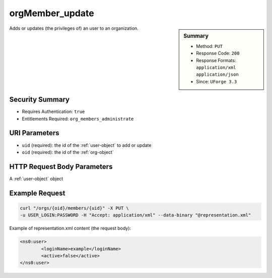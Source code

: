 .. Copyright 2016 FUJITSU LIMITED

.. _orgMember-update:

orgMember_update
----------------

.. function:: PUT /orgs/{oid}/members/{uid}

.. sidebar:: Summary

	* Method: ``PUT``
	* Response Code: ``200``
	* Response Formats: ``application/xml`` ``application/json``
	* Since: ``UForge 3.3``

Adds or updates (the privileges of) an user to an organization.

Security Summary
~~~~~~~~~~~~~~~~

* Requires Authentication: ``true``
* Entitlements Required: ``org_members_administrate``

URI Parameters
~~~~~~~~~~~~~~

* ``uid`` (required): the id of the :ref:`user-object` to add or update
* ``oid`` (required): the id of the :ref:`org-object`

HTTP Request Body Parameters
~~~~~~~~~~~~~~~~~~~~~~~~~~~~

A :ref:`user-object` object

Example Request
~~~~~~~~~~~~~~~

.. code-block:: bash

	curl "/orgs/{oid}/members/{uid}" -X PUT \
	-u USER_LOGIN:PASSWORD -H "Accept: application/xml" --data-binary "@representation.xml"

Example of representation.xml content (the request body):

.. code-block:: xml

	<ns0:user>
		<loginName>example</loginName>
		<active>false</active>
	</ns0:user>


.. seealso::

	 * :ref:`org-object`
	 * :ref:`distribprofile-object`
	 * :ref:`user-object`
	 * :ref:`license-object`
	 * :ref:`org-create`
	 * :ref:`org-get`
	 * :ref:`org-getAll`
	 * :ref:`orgOS-add`
	 * :ref:`orgOS-getAll`
	 * :ref:`orgOS-update`
	 * :ref:`orgOSWindows-add`
	 * :ref:`orgOSWindows-getAll`
	 * :ref:`orgMember-remove`
	 * :ref:`orgMember-getAll`
	 * :ref:`orgMember-remove`
	 * :ref:`orgMember-update`
	 * :ref:`orgMember-getAll`
	 * :ref:`orgCompany-getAll`
